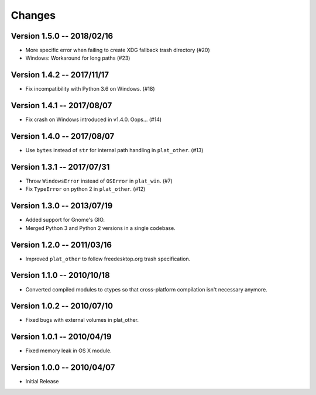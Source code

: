Changes
=======

Version 1.5.0 -- 2018/02/16
---------------------------

* More specific error when failing to create XDG fallback trash directory (#20)
* Windows: Workaround for long paths (#23)

Version 1.4.2 -- 2017/11/17
---------------------------

* Fix incompatibility with Python 3.6 on Windows. (#18)

Version 1.4.1 -- 2017/08/07
---------------------------

* Fix crash on Windows introduced in v1.4.0. Oops... (#14)

Version 1.4.0 -- 2017/08/07
---------------------------

* Use ``bytes`` instead of ``str`` for internal path handling in ``plat_other``. (#13)

Version 1.3.1 -- 2017/07/31
---------------------------

* Throw ``WindowsError`` instead of ``OSError`` in ``plat_win``. (#7)
* Fix ``TypeError`` on python 2 in ``plat_other``. (#12)

Version 1.3.0 -- 2013/07/19
---------------------------

* Added support for Gnome's GIO.
* Merged Python 3 and Python 2 versions in a single codebase.

Version 1.2.0 -- 2011/03/16
---------------------------

* Improved ``plat_other`` to follow freedesktop.org trash specification.

Version 1.1.0 -- 2010/10/18
---------------------------

* Converted compiled modules to ctypes so that cross-platform compilation isn't necessary anymore.

Version 1.0.2 -- 2010/07/10
---------------------------

* Fixed bugs with external volumes in plat_other.

Version 1.0.1 -- 2010/04/19
---------------------------

* Fixed memory leak in OS X module.

Version 1.0.0 -- 2010/04/07
---------------------------

* Initial Release
